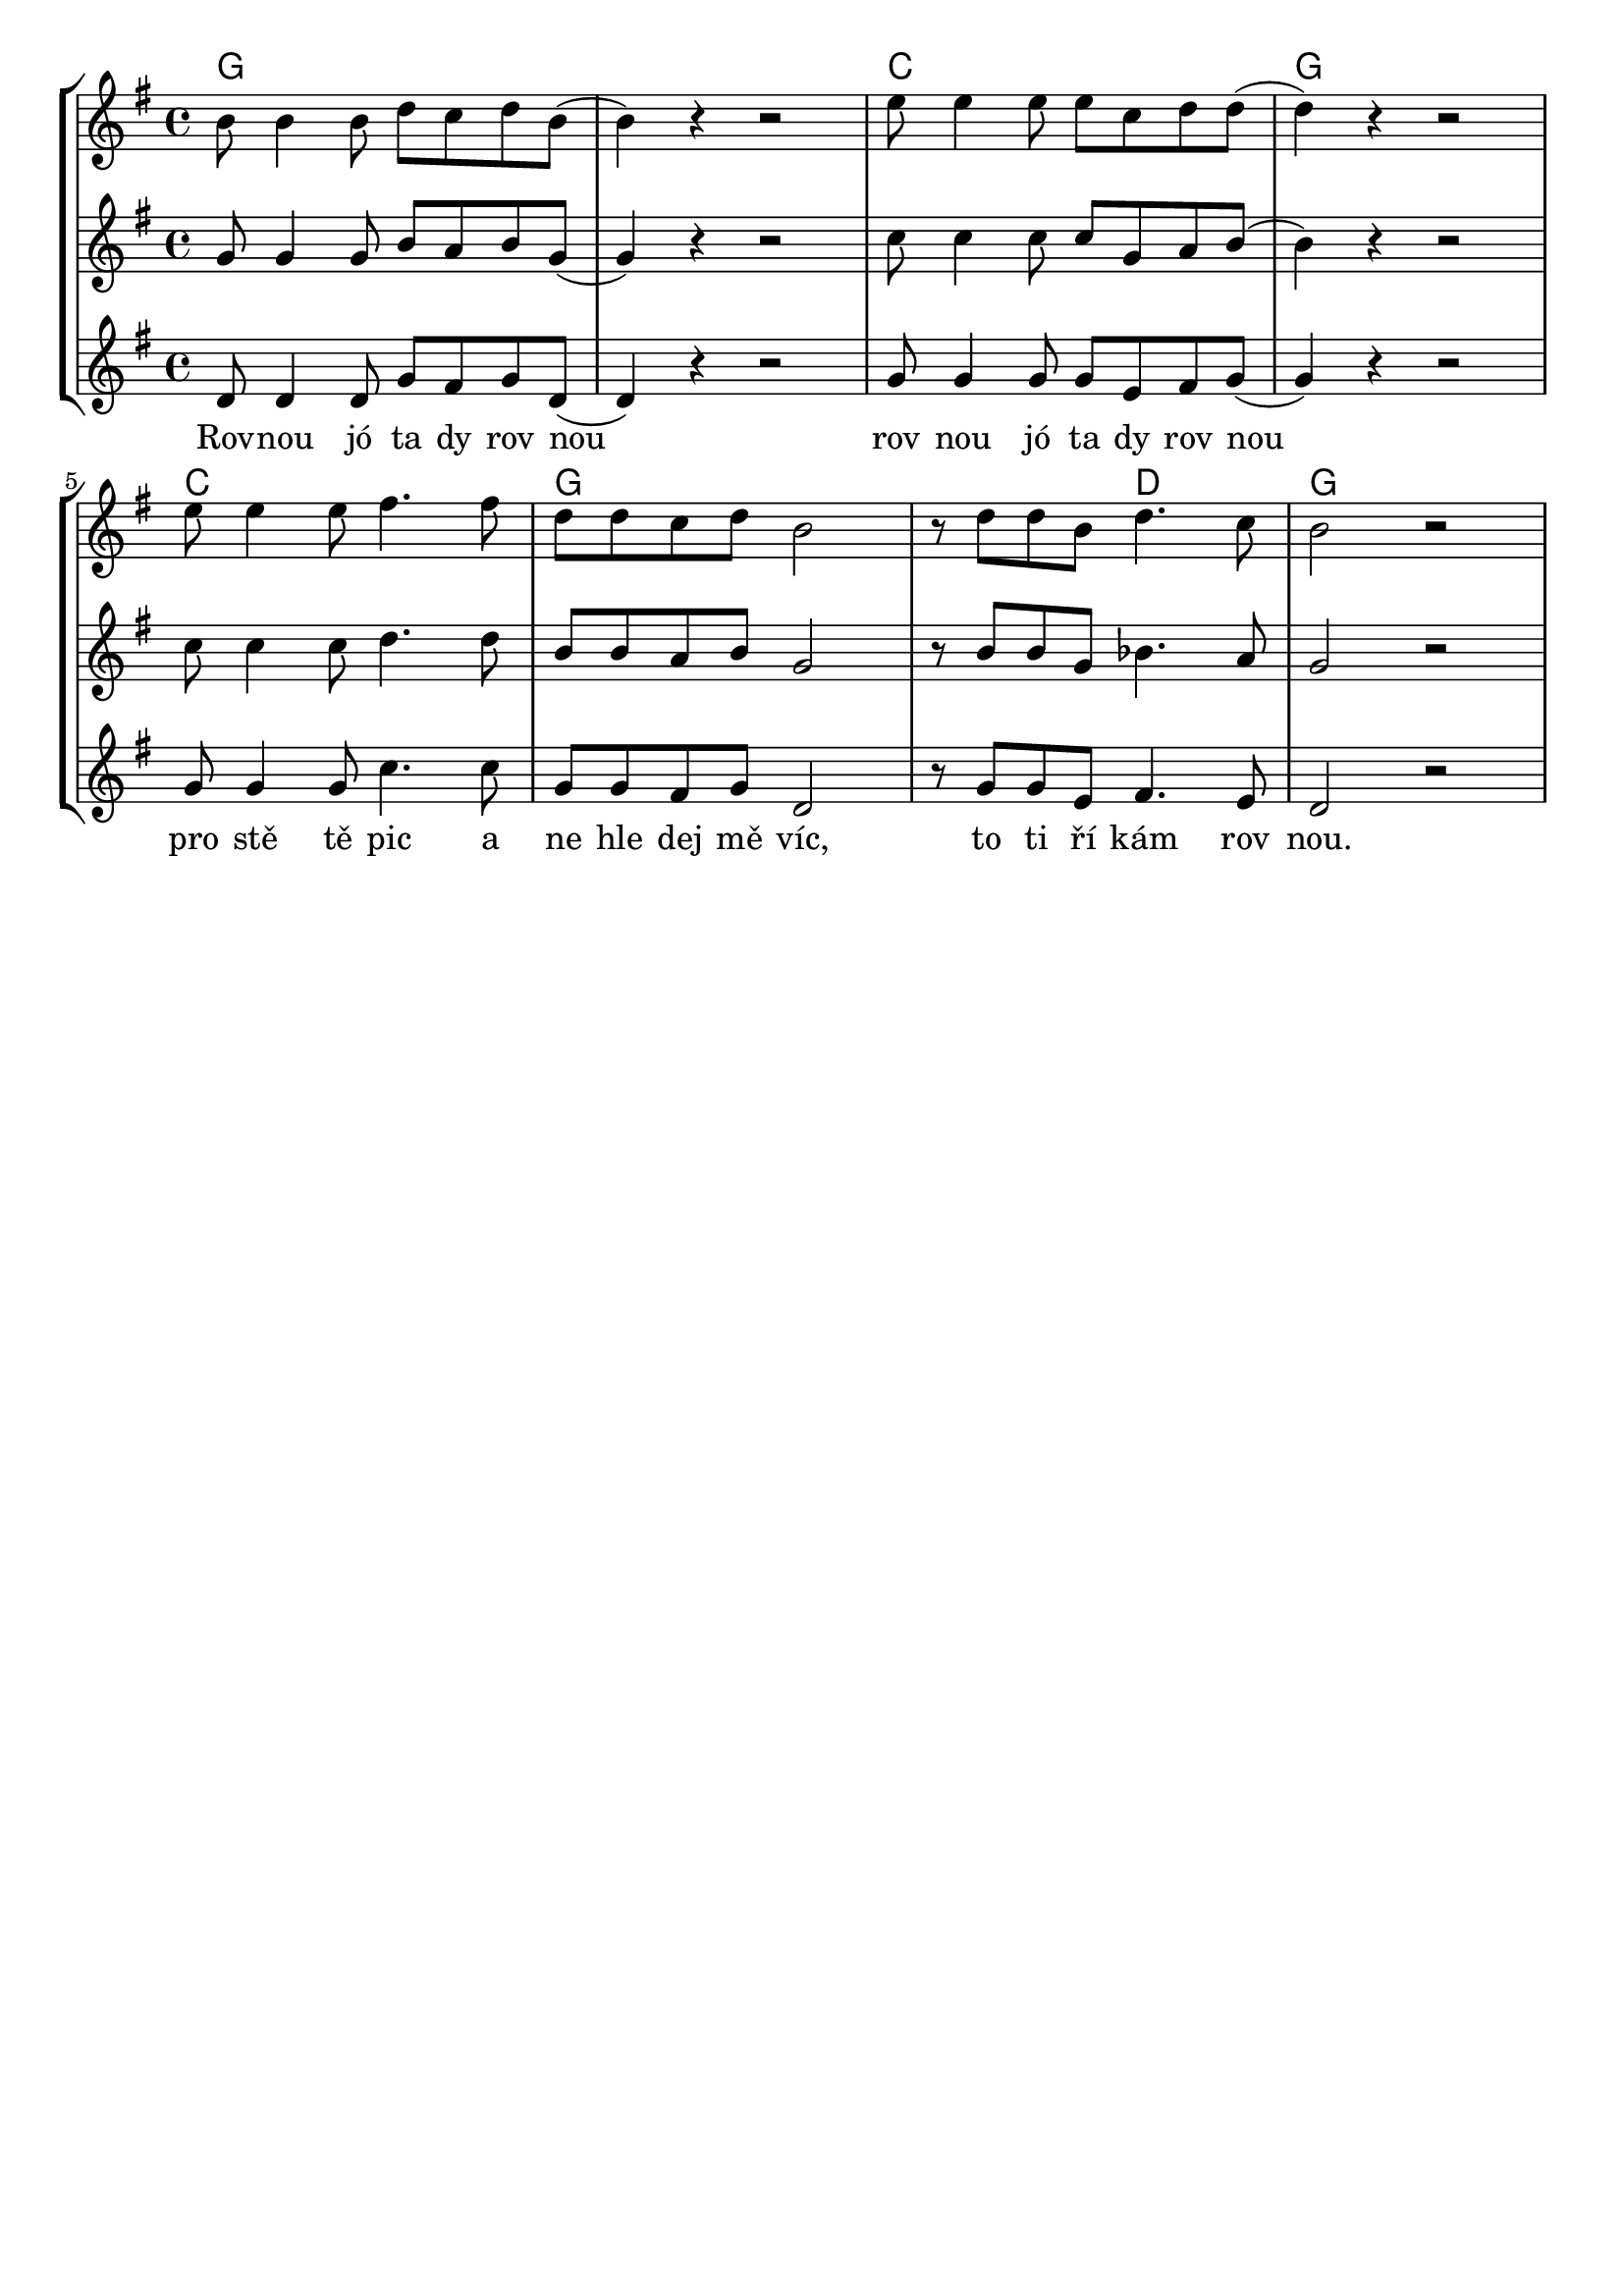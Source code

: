 % vim:ts=4:

\version "2.12.2"

\header {
	tagline = ""
}

\score {
	{
	\new StaffGroup
	<<

		 \relative c'' {
			<<
			\new ChordNames {
				\set chordChanges = ##t
				\chordmode { g1 g c g c g g2 d2 g1 }
			}

			\new Staff = "Tenor" {

				\new Voice = "Tenor" {
					\key g \major
					\time 4/4
					b8 b4 b8 d c d b
					(b4) r4 r2
					e8 e4 e8 e c d d
					(d4) r4 r2

					e8 e4 e8 fis4. fis8 
					d d c d b2
					r8 d d b d4. c8
					b2 r2
				}
			}

			\new Staff = "Lead" {

				\new Voice = "Lead" {
					\key g \major
					\time 4/4
					g8 g4 g8 b a b g
					(g4) r4 r2
					c8 c4 c8 c g a b
					(b4) r4 r2

					c8 c4 c8 d4. d8 
					b b a b g2
					r8 b b g bes4. a8
					g2 r2
				}
			}

			\new Staff = "Bariton" {

				\new Voice = "Bariton" {
					\key g \major
					\time 4/4
					d8 d4 d8 g fis g d
					(d4) r4 r2
					g8 g4 g8 g e fis g
					(g4) r4 r2

					g8 g4 g8 c4. c8 
					g g fis g d2
					r8 g g e fis4. e8
					d2 r2
				}
			}



			\new Lyrics \lyricsto "Lead" {
				Rov -- nou jó ta dy rov nou rov nou jó ta dy rov nou
				pro stě tě pic a ne hle dej mě víc, to ti ří kám rov nou.
			}
			>>
		}

	>>
	}

	\midi {}

	\layout {
		indent = 0\cm

		\context {
			\Lyrics
			\override LyricSpace #'minimum-distance = #1.0
		}

	}
}

